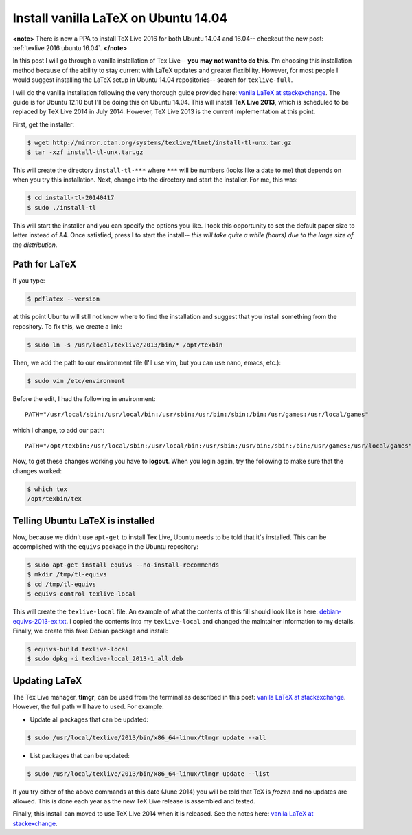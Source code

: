.. _texlive 2013 ubuntu 14.04:

Install vanilla LaTeX on Ubuntu 14.04
=====================================

**<note>**
There is now a PPA to install TeX Live 2016 for both Ubuntu 14.04 and 16.04--
checkout the new post: :ref:`texlive 2016 ubuntu 16.04`.
**</note>**

In this post I will go through a vanilla installation of Tex Live-- **you may
not want to do this**.  I'm choosing this installation method because of the
ability to stay current with LaTeX updates and greater flexibility.  However,
for most people I would suggest installing the LaTeX setup in Ubuntu 14.04
repositories-- search for ``texlive-full``.

.. more::

I will do the vanilla installation following the very thorough guide provided
here: `vanila LaTeX at stackexchange`_.  The guide is for Ubuntu 12.10 but
I'll be doing this on Ubuntu 14.04. This will install **TeX Live 2013**, which
is scheduled to be replaced by TeX Live 2014 in July 2014.  However, TeX Live
2013 is the current implementation at this point.

First, get the installer:

.. code-block:: bash

    $ wget http://mirror.ctan.org/systems/texlive/tlnet/install-tl-unx.tar.gz
    $ tar -xzf install-tl-unx.tar.gz

This will create the directory ``install-tl-***`` where ``***`` will be numbers
(looks like a date to me) that depends on when you try this installation. Next,
change into the directory and start the installer.  For me, this was:

.. code-block:: bash

    $ cd install-tl-20140417
    $ sudo ./install-tl

This will start the installer and you can specify the options you like.  I took
this opportunity to set the default paper size to letter instead of A4.
Once satisfied, press **I** to start the install-- *this will take quite a
while (hours) due to the large size of the distribution*.

Path for LaTeX
--------------

If you type:

.. code-block:: bash

    $ pdflatex --version

at this point Ubuntu will still not know where to find the installation and
suggest that you install something from the repository.  To fix this, we create
a link:

.. code-block:: bash

    $ sudo ln -s /usr/local/texlive/2013/bin/* /opt/texbin

Then, we add the path to our environment file (I'll use vim, but you can use
nano, emacs, etc.):

.. code-block:: bash

    $ sudo vim /etc/environment

Before the edit, I had the following in environment::

    PATH="/usr/local/sbin:/usr/local/bin:/usr/sbin:/usr/bin:/sbin:/bin:/usr/games:/usr/local/games"

which I change, to add our path::

    PATH="/opt/texbin:/usr/local/sbin:/usr/local/bin:/usr/sbin:/usr/bin:/sbin:/bin:/usr/games:/usr/local/games"

Now, to get these changes working you have to **logout**.  When you login
again, try the following to make sure that the changes worked:

.. code-block:: bash

    $ which tex
    /opt/texbin/tex

Telling Ubuntu LaTeX is installed
---------------------------------

Now, because we didn't use ``apt-get`` to install Tex Live, Ubuntu needs to be
told that it's installed.  This can be accomplished with the ``equivs`` package
in the Ubuntu repository:

.. code-block:: bash

    $ sudo apt-get install equivs --no-install-recommends
    $ mkdir /tmp/tl-equivs
    $ cd /tmp/tl-equivs
    $ equivs-control texlive-local

This will create the ``texlive-local`` file.  An example of what the contents
of this fill should look like is here: `debian-equivs-2013-ex.txt`_.  I copied
the contents into my ``texlive-local`` and changed the maintainer information
to my details. Finally, we create this fake Debian package and install:

.. code-block:: bash

    $ equivs-build texlive-local
    $ sudo dpkg -i texlive-local_2013-1_all.deb

Updating LaTeX
--------------

The Tex Live manager, **tlmgr**, can be used from the terminal as described in
this post: `vanila LaTeX at stackexchange`_.  However, the full path will have
to used.  For example:

* Update all packages that can be updated:

.. code-block:: bash

    $ sudo /usr/local/texlive/2013/bin/x86_64-linux/tlmgr update --all

* List packages that can be updated:

.. code-block:: bash

    $ sudo /usr/local/texlive/2013/bin/x86_64-linux/tlmgr update --list

If you try either of the above commands at this date (June 2014) you will be
told that TeX is *frozen* and no updates are allowed.  This is done each year
as the new TeX Live release is assembled and tested.

Finally, this install can moved to use TeX Live 2014 when it is released.  See
the notes here: `vanila LaTeX at stackexchange`_.

.. _vanila LaTeX at stackexchange: http://tex.stackexchange.com/a/95373
.. _debian-equivs-2013-ex.txt: http://www.tug.org/texlive/files/debian-equivs-2013-ex.txt

.. author:: default
.. categories:: none
.. tags:: LaTeX, my ubuntu setup
.. comments::
